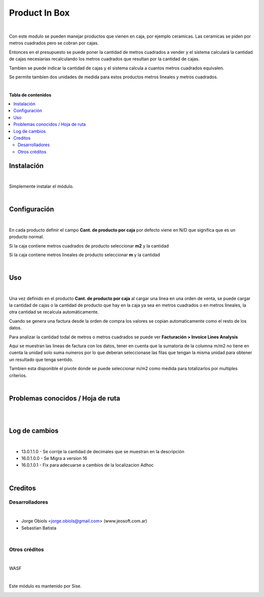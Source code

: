 ==============
Product In Box
==============

.. !!!!!!!!!!!!!!!!!!!!!!!!!!!!!!!!!!!!!!!!!!
   !!   This file was generated by gen-readme   !!
   !!     changes will be overwritten.          !!
   !!!!!!!!!!!!!!!!!!!!!!!!!!!!!!!!!!!!!!!!!!!!!!!

.. |badge1| image:: https://img.shields.io/badge/maturity-Beta-yellow.png
    :target: https://odoo-community.org/page/development-status
    :alt: Beta
.. |badge2| image:: https://img.shields.io/badge/licence-AGPL--3-blue.png
    :target: http://www.gnu.org/licenses/agpl-3.0-standalone.html
    :alt: License: AGPL-3
.. |badge3| image:: https://img.shields.io/badge/pre_commit-passed-green
    :target: https://pre-commit.com/
    :alt: Pre-Commit

|badge1| |badge2| |badge3| 

|

Con este modulo se pueden manejar productos que vienen en caja, por ejemplo ceramicas.
Las ceramicas se piden por metros cuadrados pero se cobran por cajas.

Entonces en el presupuesto se puede poner la cantidad de metros cuadrados a vender y
el sistema calculará la cantidad de cajas necesiarias recalculando los metros
cuadrados que resultan por la cantidad de cajas.

Tambien se puede indicar la cantidad de cajas y el sistema calcula a cuantos metros
cuadrados equivalen.

Se permite tambien dos unidades de medida para estos productos metros lineales y
metros cuadrados.

|



**Tabla de contenidos**

.. contents::
   :local:



Instalación
===========

|

Simplemente instalar el módulo.

|

Configuración
=============

|

En cada producto definir el campo **Cant. de producto por caja**
por defecto viene en N/D que significa que es un producto normal.

Si la caja contiene metros cuadrados de producto seleccionar **m2** y la cantidad

Si la caja contiene metros lineales de producto seleccionar **m** y la cantidad

|

Uso
===

|

Una vez definido en el producto **Cant. de producto por caja**
al cargar una linea en una orden de venta, se puede cargar la cantidad
de cajas o la cantidad de producto que hay en la caja ya sea en metros cuadrados o en metros
lineales, la otra cantidad se recalcula automáticamente.

Cuando se genera una factura desde la orden de compra los valores
se copian automaticamente como el resto de los datos.

Para analizar la cantidad todal de metros o metros cuadrados se
puede ver **Facturación > Invoice Lines Analysis**

Aqui se muestran las lineas de factura con los datos, tener en cuenta
que la sumatoria de la columna m/m2 no tiene en cuenta la unidad solo
suma numeros por lo que deberan seleccionase las filas que tengan
la misma unidad para obtener un resultado que tenga sentido.

Tambien esta disponible el pivote donde se puede seleccionar
m/m2 como medida para totalizarlos por multiples criterios.

|

Problemas conocidos / Hoja de ruta
==================================

|

|

Log de cambios
==============

|

* 13.0.1.1.0 - Se corrije la cantidad de decimales que se muestran en la descripción
* 16.0.1.0.0 - Se Migra a version 16
* 16.0.1.0.1 - Fix para adecuarse a cambios de la localizacion Adhoc

|

Creditos
========

Desarrolladores
~~~~~~~~~~~~~~~

|

* Jorge Obiols <jorge.obiols@gmail.com> (www.jeosoft.com.ar)
* Sebastian Batista

|

Otros créditos
~~~~~~~~~~~~~~

|

WASF

|

Este módulo es mantenido por Sise.

.. image:: https:/nowebsite.com/logo.png
   :alt: https:/nowebsite.com
   :target: https:/nowebsite.com
